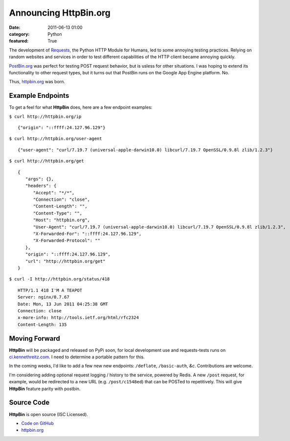 Announcing HttpBin.org
######################

:date: 2011-06-13 01:00
:category: Python
:featured: True


The development of `Requests <https://python-requests.org>`_, the Python HTTP
Module for Humans, led to some annoying testing practices. Relying on random
websites and services in order to test different capabilities of the HTTP
client became annoying quickly.

`PostBin.org <http://postbin.org>`_ was perfect for testing POST request
behavior, but is usless for other situations. I was hoping to extend its
functionality to other request types, but it turns out that PostBin runs
on the Google App Engine platform. No.

Thus, `httpbin.org <http://httpbin.org>`_ was born.


Example Endpoints
-----------------

To get a feel for what **HttpBin** does, here are a few endpoint examples:

``$ curl http://httpbin.org/ip`` ::

    {"origin": "::ffff:24.127.96.129"}

``$ curl http://httpbin.org/user-agent`` ::

    {"user-agent": "curl/7.19.7 (universal-apple-darwin10.0) libcurl/7.19.7 OpenSSL/0.9.8l zlib/1.2.3"}

``$ curl http://httpbin.org/get`` ::

    {
       "args": {},
       "headers": {
          "Accept": "*/*",
          "Connection": "close",
          "Content-Length": "",
          "Content-Type": "",
          "Host": "httpbin.org",
          "User-Agent": "curl/7.19.7 (universal-apple-darwin10.0) libcurl/7.19.7 OpenSSL/0.9.8l zlib/1.2.3",
          "X-Forwarded-For": "::ffff:24.127.96.129",
          "X-Forwarded-Protocol": ""
       },
       "origin": "::ffff:24.127.96.129",
       "url": "http://httpbin.org/get"
    }

``$ curl -I http://httpbin.org/status/418`` ::

    HTTP/1.1 418 I'M A TEAPOT
    Server: nginx/0.7.67
    Date: Mon, 13 Jun 2011 04:25:38 GMT
    Connection: close
    x-more-info: http://tools.ietf.org/html/rfc2324
    Content-Length: 135


Moving Forward
--------------

**HttpBin** will be packaged and released on PyPi soon, for local development
use and requests-tests runs on `ci.kennethreitz.com <http://ci.kennethreitz.com>`_.
I need to determine a portable pattern for this.

In the coming weeks, I'd like to add a few new new endpoints: ``/deflate``, ``/basic-auth``, *&c*. Contributions are welcome.

I'm considering adding optional request logging / history to the service,
powered by Redis. A new ``/post`` request, for example, would be redirected to
a new URL (e.g. ``/post/c1548ed``) that can be POSTed to repetitively. This
will give **HttpBin** feature parity with postbin.


Source Code
-----------

**HttpBin** is open source (ISC Licensed).

- `Code on GitHub <https://github.com/kennethreitz/httpbin>`_
- `httpbin.org <http://httpbin.org>`_
